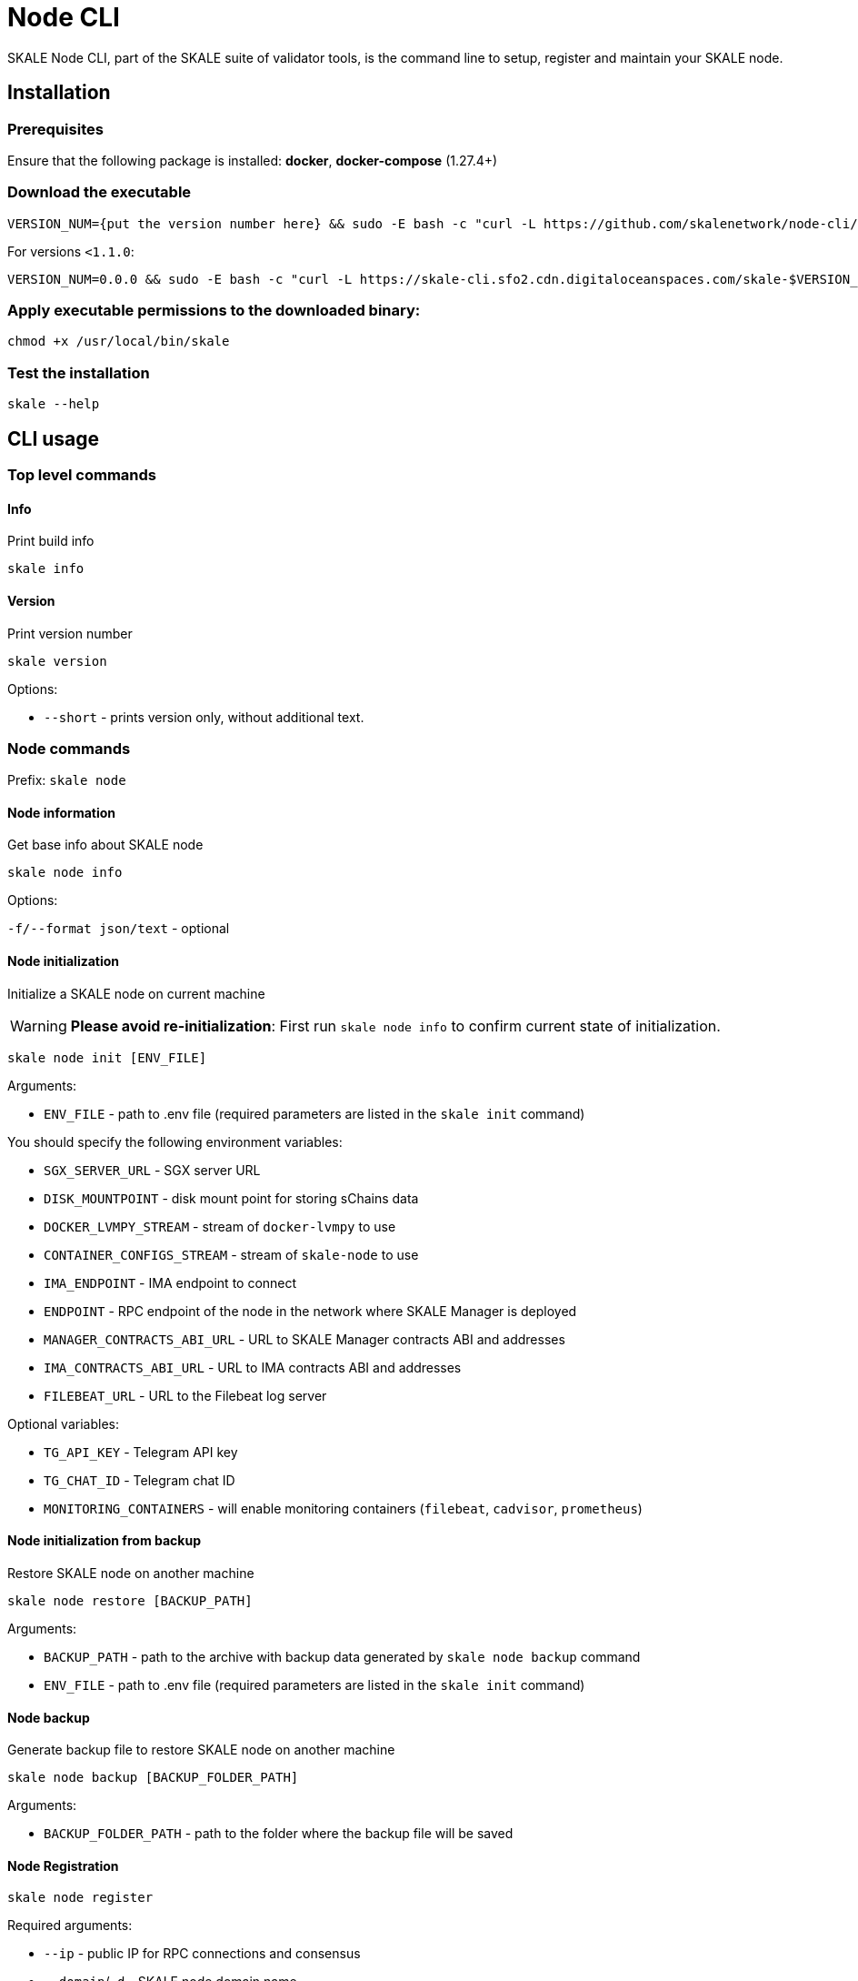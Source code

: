 = Node CLI

SKALE Node CLI, part of the SKALE suite of validator tools, is the command line to setup, register and maintain your SKALE node.

== Installation

=== Prerequisites

Ensure that the following package is installed: **docker**, **docker-compose** (1.27.4+)

=== Download the executable

```shell
VERSION_NUM={put the version number here} && sudo -E bash -c "curl -L https://github.com/skalenetwork/node-cli/releases/download/$VERSION_NUM/skale-$VERSION_NUM-`uname -s`-`uname -m` >  /usr/local/bin/skale"
```

For versions `<1.1.0`:

```shell
VERSION_NUM=0.0.0 && sudo -E bash -c "curl -L https://skale-cli.sfo2.cdn.digitaloceanspaces.com/skale-$VERSION_NUM-`uname -s`-`uname -m` >  /usr/local/bin/skale"
```

=== Apply executable permissions to the downloaded binary:

```shell
chmod +x /usr/local/bin/skale
```

=== Test the installation

```shell
skale --help
```

== CLI usage

=== Top level commands

==== Info

Print build info

```shell
skale info
```

==== Version

Print version number

```shell
skale version
```

Options:

-   `--short` - prints version only, without additional text.

=== Node commands

Prefix: `skale node`

==== Node information

Get base info about SKALE node

```shell
skale node info
```

Options:

`-f/--format json/text` - optional

==== Node initialization

Initialize a SKALE node on current machine

[WARNING]
**Please avoid re-initialization**: First run `skale node info` to confirm current state of initialization.

```shell
skale node init [ENV_FILE]
```

Arguments:

- `ENV_FILE` - path to .env file (required parameters are listed in the `skale init` command)

You should specify the following environment variables:

-   `SGX_SERVER_URL` - SGX server URL
-   `DISK_MOUNTPOINT` - disk mount point for storing sChains data
-   `DOCKER_LVMPY_STREAM` - stream of `docker-lvmpy` to use
-   `CONTAINER_CONFIGS_STREAM` - stream of `skale-node` to use
-   `IMA_ENDPOINT` - IMA endpoint to connect
-   `ENDPOINT` - RPC endpoint of the node in the network where SKALE Manager is deployed
-   `MANAGER_CONTRACTS_ABI_URL` - URL to SKALE Manager contracts ABI and addresses
-   `IMA_CONTRACTS_ABI_URL` - URL to IMA contracts ABI and addresses
-   `FILEBEAT_URL` - URL to the Filebeat log server


Optional variables:

-   `TG_API_KEY` - Telegram API key
-   `TG_CHAT_ID` - Telegram chat ID
-   `MONITORING_CONTAINERS` - will enable monitoring containers (`filebeat`, `cadvisor`, `prometheus`)

==== Node initialization from backup

Restore SKALE node on another machine

```shell
skale node restore [BACKUP_PATH]
```

Arguments:

- `BACKUP_PATH` - path to the archive with backup data generated by `skale node backup` command
- `ENV_FILE` - path to .env file (required parameters are listed in the `skale init` command)

==== Node backup

Generate backup file to restore SKALE node on another machine

```shell
skale node backup [BACKUP_FOLDER_PATH]
```

Arguments:

- `BACKUP_FOLDER_PATH` - path to the folder where the backup file will be saved


==== Node Registration

```shell
skale node register
```

Required arguments:

-   `--ip` - public IP for RPC connections and consensus
-   `--domain`/`-d` - SKALE node domain name
-   `--name` - SKALE node name

Optional arguments:

-   `--port` - public port - beginning of the port range for node SKALE Chains (default: `10000`)

==== Node update

Update SKALE node on current machine

```shell
skale node update [ENV_FILEPATH]
```

Options:

-   `--yes` - remove without additional confirmation

Arguments:

- `ENV_FILEPATH` - path to env file where parameters are defined

You can also specify a file with environment variables
which will update parameters in env file used during skale node init.

==== Node turn-off

Turn-off SKALE node on current machine and optionally set it to the maintenance mode

```shell
skale node turn-off
```

Options:

-   `--maintenance-on` - set SKALE node into maintenance mode before turning off
-   `--yes` - remove without additional confirmation

==== Node turn-on

Turn on SKALE node on current machine and optionally disable maintenance mode

```shell
skale node turn-on [ENV_FILEPATH]
```

Options:

-   `--maintenance-off` - turn off maintenance mode after turning on the node
-   `--yes` - remove without additional confirmation

Arguments:

- `ENV_FILEPATH` - path to env file where parameters are defined

You can also specify a file with environment variables
which will update parameters in env file used during skale node init.

==== Node maintenance

Set SKALE node into maintenance mode

```shell
skale node maintenance-on
```

Options:

-   `--yes` - set without additional confirmation

Switch off maintenance mode

```shell
skale node maintenance-off
```

==== Domain name

Set SKALE node domain name

```shell
skale node set-domain
```

Options:

- `--domain`/`-d` - SKALE node domain name
-   `--yes` - set without additional confirmation

=== Wallet commands

Prefix: `skale wallet`

Commands related to Ethereum wallet associated with SKALE node

==== Wallet information

```shell
skale wallet info
```

Options:

`-f/--format json/text` - optional

==== Wallet setting

Set local wallet for the SKALE node

```shell
skale wallet set --private-key $ETH_PRIVATE_KEY
```

==== Send ETH tokens

Send ETH tokens from SKALE node wallet to specific address

```shell
skale wallet send [ADDRESS] [AMOUNT]
```

Arguments:

-   `ADDRESS` - Ethereum receiver address
-   `AMOUNT` - Amount of ETH tokens to send

Optional arguments:

`--yes` - Send without additional confirmation

=== sChain commands

Prefix: `skale schains`

==== SKALE Chain list

List of SKALE Chains served by connected node

```shell
skale schains ls
```

==== SKALE Chain configuration

```shell
skale schains config SCHAIN_NAME
```

==== SKALE Chain DKG status

List DKG status for each SKALE Chain on the node

```shell
skale schains dkg
```

==== SKALE Chain info

Show information about SKALE Chain on node

```shell
skale schains info SCHAIN_NAME
```

Options:

-   `--json` - Show info in JSON format

==== SKALE Chain repair

Turn on repair mode for SKALE Chain

```shell
skale schains repair SCHAIN_NAME
```

=== Health commands

Prefix: `skale health`

==== SKALE containers

List all SKALE containers running on the connected node

```shell
skale health containers
```

Options:

-   `-a/--all` - list all containers (by default - only running)

==== sChains healthchecks

Show health check results for all SKALE Chains on the node

```shell
skale health schains
```

Options:

-   `--json` - Show data in JSON format

==== SGX

Status of the SGX server. Returns the SGX server URL and connection status.

```shell
$ skale health sgx

SGX server status:
┌────────────────┬────────────────────────────┐
│ SGX server URL │ https://0.0.0.0:1026/      │
├────────────────┼────────────────────────────┤
│ Status         │ CONNECTED                  │
└────────────────┴────────────────────────────┘
```

=== SSL commands

Prefix: `skale ssl`

==== SSL Status

Status of the SSL certificates on the node

```shell
skale ssl status
```

Admin API URL: \[GET] `/api/ssl/status`

==== Upload certificates

Upload new SSL certificates

```shell
skale ssl upload
```

===== Options

-   `-c/--cert-path` - Path to the certificate file
-   `-k/--key-path` - Path to the key file
-   `-f/--force` - Overwrite existing certificates

Admin API URL: \[GET] `/api/ssl/upload`

=== Logs commands

Prefix: `skale logs`

==== CLI Logs

Fetch node CLI logs:

```shell
skale logs cli
```

Options:

-   `--debug` - show debug logs; more detailed output

==== Dump Logs

Dump all logs from the connected node:

```shell
skale logs dump [PATH]
```

Optional arguments:

-   `--container`, `-c` - Dump logs only from specified container


=== Resources allocation commands

Prefix: `skale resources-allocation`

==== Show allocation file

Show resources allocation file:

```shell
skale resources-allocation show
```
==== Generate/update

Generate/update allocation file:

```shell
skale resources-allocation generate [ENV_FILE]
```

Arguments:

- `ENV_FILE` - path to .env file (required parameters are listed in the `skale init` command)

Options:

-   `--yes` - generate without additional confirmation
-   `-f/--force` - rewrite allocation file if it exists

=== Validate commands

Prefix: `skale validate`

==== Validate abi

Check whether ABI files contain valid JSON data

```shell
skale validate abi
```

Options:

-   `--json` - show validation result in json format 

== Exit codes

Exit codes conventions for SKALE CLI tools

* `0` - Everything is OK
* `1` - General error exit code
* `3` - Bad API response**
* `4` - Script execution error**
* `5` - Transaction error*
* `6` - Revert error*
* `7` - Bad user error**
* `8` - Node state error**

 `*` - `validator-cli` only  
 `**` - `node-cli` only
